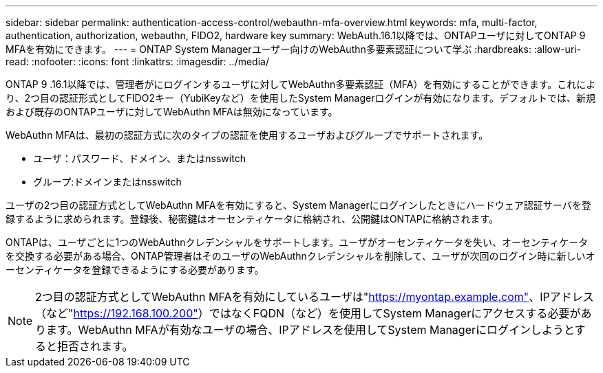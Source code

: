 ---
sidebar: sidebar 
permalink: authentication-access-control/webauthn-mfa-overview.html 
keywords: mfa, multi-factor, authentication, authorization, webauthn, FIDO2, hardware key 
summary: WebAuth.16.1以降では、ONTAPユーザに対してONTAP 9 MFAを有効にできます。 
---
= ONTAP System Managerユーザー向けのWebAuthn多要素認証について学ぶ
:hardbreaks:
:allow-uri-read: 
:nofooter: 
:icons: font
:linkattrs: 
:imagesdir: ../media/


[role="lead"]
ONTAP 9 .16.1以降では、管理者がにログインするユーザに対してWebAuthn多要素認証（MFA）を有効にすることができます。これにより、2つ目の認証形式としてFIDO2キー（YubiKeyなど）を使用したSystem Managerログインが有効になります。デフォルトでは、新規および既存のONTAPユーザに対してWebAuthn MFAは無効になっています。

WebAuthn MFAは、最初の認証方式に次のタイプの認証を使用するユーザおよびグループでサポートされます。

* ユーザ：パスワード、ドメイン、またはnsswitch
* グループ:ドメインまたはnsswitch


ユーザの2つ目の認証方式としてWebAuthn MFAを有効にすると、System Managerにログインしたときにハードウェア認証サーバを登録するように求められます。登録後、秘密鍵はオーセンティケータに格納され、公開鍵はONTAPに格納されます。

ONTAPは、ユーザごとに1つのWebAuthnクレデンシャルをサポートします。ユーザがオーセンティケータを失い、オーセンティケータを交換する必要がある場合、ONTAP管理者はそのユーザのWebAuthnクレデンシャルを削除して、ユーザが次回のログイン時に新しいオーセンティケータを登録できるようにする必要があります。


NOTE: 2つ目の認証方式としてWebAuthn MFAを有効にしているユーザは"https://myontap.example.com"[]、IPアドレス（など"https://192.168.100.200"[]）ではなくFQDN（など）を使用してSystem Managerにアクセスする必要があります。WebAuthn MFAが有効なユーザの場合、IPアドレスを使用してSystem Managerにログインしようとすると拒否されます。
